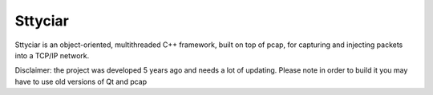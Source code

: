========
Sttyciar
========

Sttyciar is an object-oriented, multithreaded C++ framework, built on top of pcap, for capturing and injecting packets into a TCP/IP network.

Disclaimer: the project was developed 5 years ago and needs a lot of updating. Please note in order to build it you may have to use old versions of Qt and pcap
